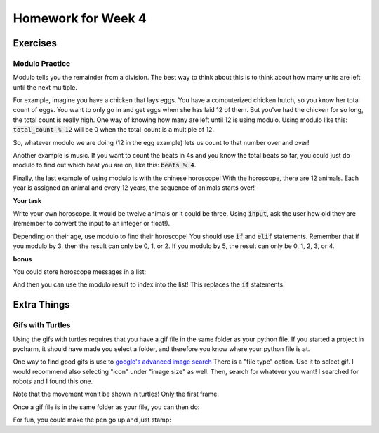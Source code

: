 Homework for Week 4
===================

Exercises
---------

Modulo Practice
***************

Modulo tells you the remainder from a division. 
The best way to think about this is to think about how many units are left until the next multiple. 

For example, imagine you have a chicken that lays eggs.  
You have a computerized chicken hutch, so you know her total count of eggs. 
You want to only go in and get eggs when she has laid 12 of them.  
But you've had the chicken for so long, the total count is really high. 
One way of knowing how many are left until 12 is using modulo. 
Using modulo like this: :code:`total_count % 12` will be 0 when the total_count is a multiple of 12. 

So, whatever modulo we are doing (12 in the egg example) lets us count to that number over and over!

Another example is music.  If you want to count the beats in 4s and you know the total beats so far, 
you could just do modulo to find out which beat you are on, like this: :code:`beats % 4`. 

Finally, the last example of using modulo is with the chinese horoscope! 
With the horoscope, there are 12 animals.  Each year is assigned an animal and every 12 years, 
the sequence of animals starts over!

**Your task**

Write your own horoscope. It would be twelve animals or it could be three. 
Using :code:`input`, ask the user how old they are 
(remember to convert the input to an integer or float!).

Depending on their age, use modulo to find their horoscope!   
You should use :code:`if` and :code:`elif` statements.  
Remember that if you modulo by 3, then the result can only be 0, 1, or 2.
If you modulo by 5, the result can only be 0, 1, 2, 3, or 4. 

.. code-block:: python
    ### structure of solution
    
    ### get the user's age using input
    
    ### compute the modulo and save it to a variable
    
    ### use if statements to test for different values
    #### each value is a different horoscope!


**bonus**

You could store horoscope messages in a list:

.. code-block:: python
    :linenos:
    
    fruit_horoscopes = list()
    
    banana_horoscope = "You are a banana!"
    fruit_horoscopes.append(banana_horoscope)
    
    apple_horoscope = "You are an apple!"
    fruit_horoscopes.append(apple_horoscope)
    
And then you can use the modulo result to index into the list!  
This replaces the :code:`if` statements. 


Extra Things
------------


Gifs with Turtles
*****************

Using the gifs with turtles requires that you have a gif file in the same folder as your python file. 
If you started a project in pycharm, it should have made you select a folder, and therefore you know where your python file is at. 

One way to find good gifs is use to `google's advanced image search <https://www.google.com/advanced_image_search?hl=en&fg=1>`_
There is a "file type" option. Use it to select gif.  
I would recommend also selecting "icon" under "image size" as well. Then, search for whatever you want! 
I searched for robots and I found this one. 

Note that the movement won't be shown in turtles!  Only the first frame.

.. image:: robot.gif

Once a gif file is in the same folder as your file, you can then do:

.. code-block:: python
    :linenos:
    
    import turtle
    turtle.register_shape('robot.gif')
    
    bob = turtle.Turtle()
    bob.shape('robot.gif')
    
    turtle.done()
    
For fun, you could make the pen go up and just stamp:

.. code-block:: python
    :linenos:    
    
    bob.penup()
    for i in range(4):
        bob.stamp()
        bob.forward(200)
        bob.left(90)
